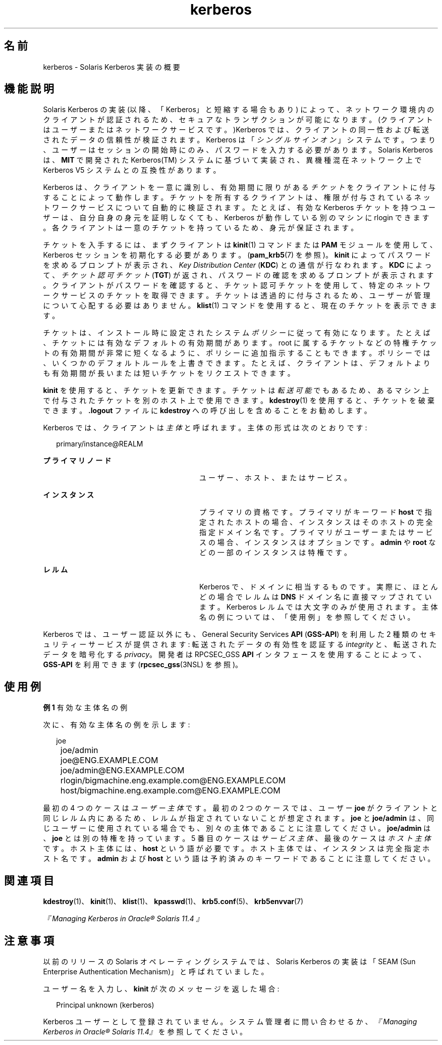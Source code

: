 '\" te
.\" Copyright (c) 2008, 2021, Oracle and/or its affiliates.
.TH kerberos 7 "2021 年 6 月 21 日" "Solaris 11.4" "標準、環境、マクロ"
.SH 名前
kerberos \- Solaris Kerberos 実装の概要
.SH 機能説明
.sp
.LP
Solaris Kerberos の実装 (以降、「Kerberos」と短縮する場合もあり) によって、ネットワーク環境内のクライアントが認証されるため、セキュアなトランザクションが可能になります。(クライアントはユーザーまたはネットワークサービスです。)Kerberos では、クライアントの同一性および転送されたデータの信頼性が検証されます。Kerberos は「\fIシングルサインオン\fR」システムです。つまり、ユーザーはセッションの開始時にのみ、パスワードを入力する必要があります。Solaris Kerberos は、\fBMIT\fR で開発された Kerberos(TM) システムに基づいて実装され、異機種混在ネットワーク上で Kerberos V5 システムとの互換性があります。
.sp
.LP
Kerberos は、クライアントを一意に識別し、有効期間に限りがある\fIチケット\fRをクライアントに付与することによって動作します。チケットを所有するクライアントは、権限が付与されているネットワークサービスについて自動的に検証されます。たとえば、有効な Kerberos チケットを持つユーザーは、自分自身の身元を証明しなくても、Kerberos が動作している別のマシンに rlogin できます。各クライアントは一意のチケットを持っているため、身元が保証されます。
.sp
.LP
チケットを入手するには、まずクライアントは \fBkinit\fR(1) コマンドまたは \fBPAM\fR モジュールを使用して、Kerberos セッションを初期化する必要があります。(\fBpam_krb5\fR(7) を参照)。\fBkinit\fR によってパスワードを求めるプロンプトが表示され、\fIKey Distribution Center\fR (\fBKDC\fR) との通信が行なわれます。\fBKDC\fR によって、\fIチケット認可チケット\fR (\fBTGT\fR) が返され、パスワードの確認を求めるプロンプトが表示されます。クライアントがパスワードを確認すると、チケット認可チケットを使用して、特定のネットワークサービスのチケットを取得できます。チケットは透過的に付与されるため、ユーザーが管理について心配する必要はありません。\fBklist\fR(1) コマンドを使用すると、現在のチケットを表示できます。
.sp
.LP
チケットは、インストール時に設定されたシステム\fIポリシー\fRに従って有効になります。たとえば、チケットには有効なデフォルトの有効期間があります。root に属するチケットなどの特権チケットの有効期間が非常に短くなるように、ポリシーに追加指示することもできます。ポリシーでは、いくつかのデフォルトルールを上書きできます。たとえば、クライアントは、デフォルトよりも有効期間が長いまたは短いチケットをリクエストできます。
.sp
.LP
\fBkinit\fR を使用すると、チケットを更新できます。チケットは\fI転送可能\fRでもあるため、あるマシン上で付与されたチケットを別のホスト上で使用できます。\fBkdestroy\fR(1) を使用すると、チケットを破棄できます。\fB\&.logout\fR ファイルに \fBkdestroy\fR への呼び出しを含めることをお勧めします。
.sp
.LP
Kerberos では、クライアントは\fI主体\fRと呼ばれます。主体の形式は次のとおりです: 
.sp
.in +2
.nf
primary/instance@REALM
.fi
.in -2
.sp

.sp
.ne 2
.mk
.na
\fBプライマリノード\fR
.ad
.RS 28n
.rt  
ユーザー、ホスト、またはサービス。
.RE

.sp
.ne 2
.mk
.na
\fBインスタンス\fR
.ad
.RS 28n
.rt  
プライマリの資格です。プライマリがキーワード \fBhost\fR で指定されたホストの場合、インスタンスはそのホストの完全指定ドメイン名です。プライマリがユーザーまたはサービスの場合、インスタンスはオプションです。\fBadmin\fR や \fBroot\fR などの一部のインスタンスは特権です。
.RE

.sp
.ne 2
.mk
.na
\fBレルム\fR
.ad
.RS 28n
.rt  
Kerberos で、ドメインに相当するものです。実際に、ほとんどの場合でレルムは \fBDNS\fR ドメイン名に直接マップされています。Kerberos レルムでは大文字のみが使用されます。主体名の例については、「使用例」を参照してください。
.RE

.sp
.LP
Kerberos では、ユーザー認証以外にも、General Security Services \fBAPI\fR (\fBGSS-API\fR) を利用した 2 種類のセキュリティーサービスが提供されます: 転送されたデータの有効性を認証する \fIintegrity\fR と、転送されたデータを暗号化する \fIprivacy\fR。開発者は RPCSEC_GSS \fBAPI\fR インタフェースを使用することによって、\fBGSS-API\fR を利用できます (\fBrpcsec_gss\fR(3NSL) を参照)。 
.SH 使用例
.LP
\fB例 1 \fR有効な主体名の例
.sp
.LP
次に、有効な主体名の例を示します:

.sp
.in +2
.nf
	joe
	joe/admin
	joe@ENG.EXAMPLE.COM
	joe/admin@ENG.EXAMPLE.COM
	rlogin/bigmachine.eng.example.com@ENG.EXAMPLE.COM
	host/bigmachine.eng.example.com@ENG.EXAMPLE.COM
.fi
.in -2
.sp

.sp
.LP
最初の 4 つのケースは\fIユーザー主体\fRです。最初の 2 つのケースでは、ユーザー \fBjoe\fR がクライアントと同じレルム内にあるため、レルムが指定されていないことが想定されます。\fBjoe\fR と \fBjoe/admin\fR は、同じユーザーに使用されている場合でも、別々の主体であることに注意してください。\fBjoe/admin\fR は、\fBjoe\fR とは別の特権を持っています。5 番目のケースは \fIサービス主体\fR、最後のケースは\fIホスト主体\fRです。ホスト主体には、\fBhost\fR という語が必要です。ホスト主体では、インスタンスは完全指定ホスト名です。\fBadmin\fR および \fBhost\fR という語は予約済みのキーワードであることに注意してください。

.SH 関連項目
.sp
.LP
\fBkdestroy\fR(1)、\fBkinit\fR(1)、\fBklist\fR(1)、\fBkpasswd\fR(1)、\fBkrb5.conf\fR(5)、\fBkrb5envvar\fR(7)
.sp
.LP
\fI『 Managing Kerberos in Oracle® Solaris 11.4 』\fR
.SH 注意事項
.sp
.LP
以前のリリースの Solaris オペレーティングシステムでは、Solaris Kerberos の実装は「SEAM (Sun Enterprise Authentication Mechanism)」と呼ばれていました。
.sp
.LP
ユーザー名を入力し、\fBkinit\fR が次のメッセージを返した場合: 
.sp
.in +2
.nf
Principal unknown (kerberos)
.fi
.in -2
.sp

.sp
.LP
Kerberos ユーザーとして登録されていません。システム管理者に問い合わせるか、\fI『 Managing Kerberos in Oracle® Solaris 11.4』\fRを参照してください。 
